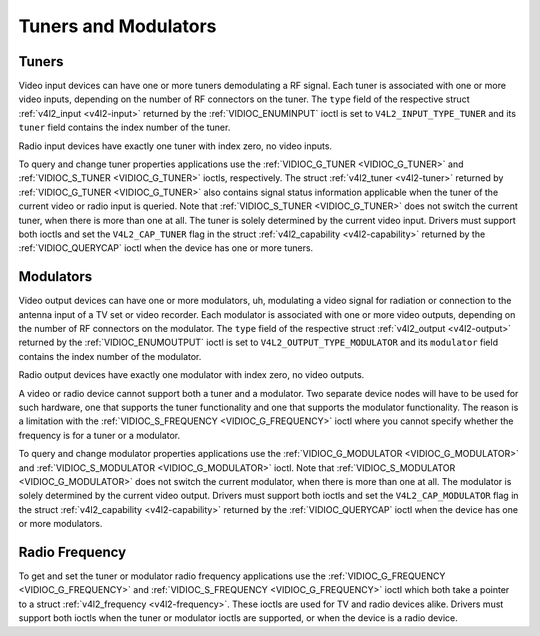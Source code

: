 .. -*- coding: utf-8; mode: rst -*-

.. _tuner:

*********************
Tuners and Modulators
*********************


Tuners
======

Video input devices can have one or more tuners demodulating a RF
signal. Each tuner is associated with one or more video inputs,
depending on the number of RF connectors on the tuner. The ``type``
field of the respective struct :ref:`v4l2_input <v4l2-input>`
returned by the :ref:`VIDIOC_ENUMINPUT` ioctl is
set to ``V4L2_INPUT_TYPE_TUNER`` and its ``tuner`` field contains the
index number of the tuner.

Radio input devices have exactly one tuner with index zero, no video
inputs.

To query and change tuner properties applications use the
:ref:`VIDIOC_G_TUNER <VIDIOC_G_TUNER>` and
:ref:`VIDIOC_S_TUNER <VIDIOC_G_TUNER>` ioctls, respectively. The
struct :ref:`v4l2_tuner <v4l2-tuner>` returned by :ref:`VIDIOC_G_TUNER <VIDIOC_G_TUNER>`
also contains signal status information applicable when the tuner of the
current video or radio input is queried. Note that :ref:`VIDIOC_S_TUNER <VIDIOC_G_TUNER>`
does not switch the current tuner, when there is more than one at all.
The tuner is solely determined by the current video input. Drivers must
support both ioctls and set the ``V4L2_CAP_TUNER`` flag in the struct
:ref:`v4l2_capability <v4l2-capability>` returned by the
:ref:`VIDIOC_QUERYCAP` ioctl when the device has
one or more tuners.


Modulators
==========

Video output devices can have one or more modulators, uh, modulating a
video signal for radiation or connection to the antenna input of a TV
set or video recorder. Each modulator is associated with one or more
video outputs, depending on the number of RF connectors on the
modulator. The ``type`` field of the respective struct
:ref:`v4l2_output <v4l2-output>` returned by the
:ref:`VIDIOC_ENUMOUTPUT` ioctl is set to
``V4L2_OUTPUT_TYPE_MODULATOR`` and its ``modulator`` field contains the
index number of the modulator.

Radio output devices have exactly one modulator with index zero, no
video outputs.

A video or radio device cannot support both a tuner and a modulator. Two
separate device nodes will have to be used for such hardware, one that
supports the tuner functionality and one that supports the modulator
functionality. The reason is a limitation with the
:ref:`VIDIOC_S_FREQUENCY <VIDIOC_G_FREQUENCY>` ioctl where you
cannot specify whether the frequency is for a tuner or a modulator.

To query and change modulator properties applications use the
:ref:`VIDIOC_G_MODULATOR <VIDIOC_G_MODULATOR>` and
:ref:`VIDIOC_S_MODULATOR <VIDIOC_G_MODULATOR>` ioctl. Note that
:ref:`VIDIOC_S_MODULATOR <VIDIOC_G_MODULATOR>` does not switch the current modulator, when there
is more than one at all. The modulator is solely determined by the
current video output. Drivers must support both ioctls and set the
``V4L2_CAP_MODULATOR`` flag in the struct
:ref:`v4l2_capability <v4l2-capability>` returned by the
:ref:`VIDIOC_QUERYCAP` ioctl when the device has
one or more modulators.


Radio Frequency
===============

To get and set the tuner or modulator radio frequency applications use
the :ref:`VIDIOC_G_FREQUENCY <VIDIOC_G_FREQUENCY>` and
:ref:`VIDIOC_S_FREQUENCY <VIDIOC_G_FREQUENCY>` ioctl which both take
a pointer to a struct :ref:`v4l2_frequency <v4l2-frequency>`. These
ioctls are used for TV and radio devices alike. Drivers must support
both ioctls when the tuner or modulator ioctls are supported, or when
the device is a radio device.
